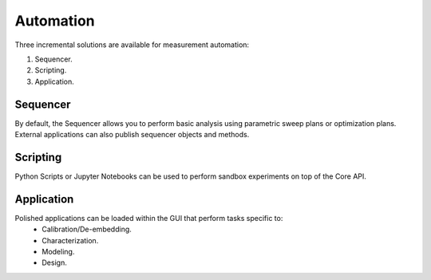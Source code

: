 
Automation
==========
Three incremental solutions are available for measurement automation:

1. Sequencer.
2. Scripting.
3. Application.

Sequencer
---------
By default, the Sequencer allows you to perform basic analysis using parametric sweep plans or optimization plans.
External applications can also publish sequencer objects and methods.

Scripting
---------
Python Scripts or Jupyter Notebooks can be used to perform sandbox experiments on top of the Core API.

Application
-----------
Polished applications can be loaded within the GUI that perform tasks specific to:
    - Calibration/De-embedding.
    - Characterization.
    - Modeling.
    - Design.
